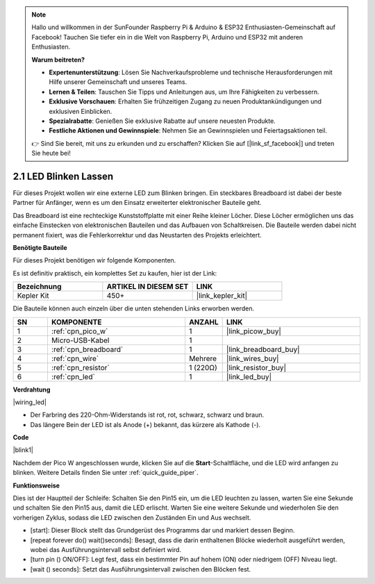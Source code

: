 .. note::

    Hallo und willkommen in der SunFounder Raspberry Pi & Arduino & ESP32 Enthusiasten-Gemeinschaft auf Facebook! Tauchen Sie tiefer ein in die Welt von Raspberry Pi, Arduino und ESP32 mit anderen Enthusiasten.

    **Warum beitreten?**

    - **Expertenunterstützung**: Lösen Sie Nachverkaufsprobleme und technische Herausforderungen mit Hilfe unserer Gemeinschaft und unseres Teams.
    - **Lernen & Teilen**: Tauschen Sie Tipps und Anleitungen aus, um Ihre Fähigkeiten zu verbessern.
    - **Exklusive Vorschauen**: Erhalten Sie frühzeitigen Zugang zu neuen Produktankündigungen und exklusiven Einblicken.
    - **Spezialrabatte**: Genießen Sie exklusive Rabatte auf unsere neuesten Produkte.
    - **Festliche Aktionen und Gewinnspiele**: Nehmen Sie an Gewinnspielen und Feiertagsaktionen teil.

    👉 Sind Sie bereit, mit uns zu erkunden und zu erschaffen? Klicken Sie auf [|link_sf_facebook|] und treten Sie heute bei!

.. _per_blink:

2.1 LED Blinken Lassen
=======================

Für dieses Projekt wollen wir eine externe LED zum Blinken bringen. Ein steckbares Breadboard ist dabei der beste Partner für Anfänger, wenn es um den Einsatz erweiterter elektronischer Bauteile geht.

Das Breadboard ist eine rechteckige Kunststoffplatte mit einer Reihe kleiner Löcher. Diese Löcher ermöglichen uns das einfache Einstecken von elektronischen Bauteilen und das Aufbauen von Schaltkreisen. Die Bauteile werden dabei nicht permanent fixiert, was die Fehlerkorrektur und das Neustarten des Projekts erleichtert.

**Benötigte Bauteile**

Für dieses Projekt benötigen wir folgende Komponenten.

Es ist definitiv praktisch, ein komplettes Set zu kaufen, hier ist der Link:

.. list-table::
    :widths: 20 20 20
    :header-rows: 1

    *   - Bezeichnung
        - ARTIKEL IN DIESEM SET
        - LINK
    *   - Kepler Kit
        - 450+
        - |link_kepler_kit|

Die Bauteile können auch einzeln über die unten stehenden Links erworben werden.

.. list-table::
    :widths: 5 20 5 20
    :header-rows: 1

    *   - SN
        - KOMPONENTE
        - ANZAHL
        - LINK

    *   - 1
        - :ref:`cpn_pico_w`
        - 1
        - |link_picow_buy|
    *   - 2
        - Micro-USB-Kabel
        - 1
        - 
    *   - 3
        - :ref:`cpn_breadboard`
        - 1
        - |link_breadboard_buy|
    *   - 4
        - :ref:`cpn_wire`
        - Mehrere
        - |link_wires_buy|
    *   - 5
        - :ref:`cpn_resistor`
        - 1 (220Ω)
        - |link_resistor_buy|
    *   - 6
        - :ref:`cpn_led`
        - 1
        - |link_led_buy|

**Verdrahtung**

|wiring_led|

* Der Farbring des 220-Ohm-Widerstands ist rot, rot, schwarz, schwarz und braun.

* Das längere Bein der LED ist als Anode (+) bekannt, das kürzere als Kathode (-).

**Code**

.. Hinweis::

    * Um den Code zu schreiben, können Sie sich an dem unten stehenden Bild orientieren.
    * Importieren Sie ``2.1_blink_led.png`` aus dem Verzeichnis ``kepler-kit-main\piper``. Für detaillierte Anleitungen siehe :ref:`import_code_piper`.

|blink1|

Nachdem der Pico W angeschlossen wurde, klicken Sie auf die **Start**-Schaltfläche, und die LED wird anfangen zu blinken. Weitere Details finden Sie unter :ref:`quick_guide_piper`.

**Funktionsweise**

Dies ist der Hauptteil der Schleife: Schalten Sie den Pin15 ein, um die LED leuchten zu lassen, warten Sie eine Sekunde und schalten Sie den Pin15 aus, damit die LED erlischt. Warten Sie eine weitere Sekunde und wiederholen Sie den vorherigen Zyklus, sodass die LED zwischen den Zuständen Ein und Aus wechselt.

* [start]: Dieser Block stellt das Grundgerüst des Programms dar und markiert dessen Beginn.
* [repeat forever do() wait()seconds]: Besagt, dass die darin enthaltenen Blöcke wiederholt ausgeführt werden, wobei das Ausführungsintervall selbst definiert wird.
* [turn pin () ON/OFF]: Legt fest, dass ein bestimmter Pin auf hohem (ON) oder niedrigem (OFF) Niveau liegt.
* [wait () seconds]: Setzt das Ausführungsintervall zwischen den Blöcken fest.
